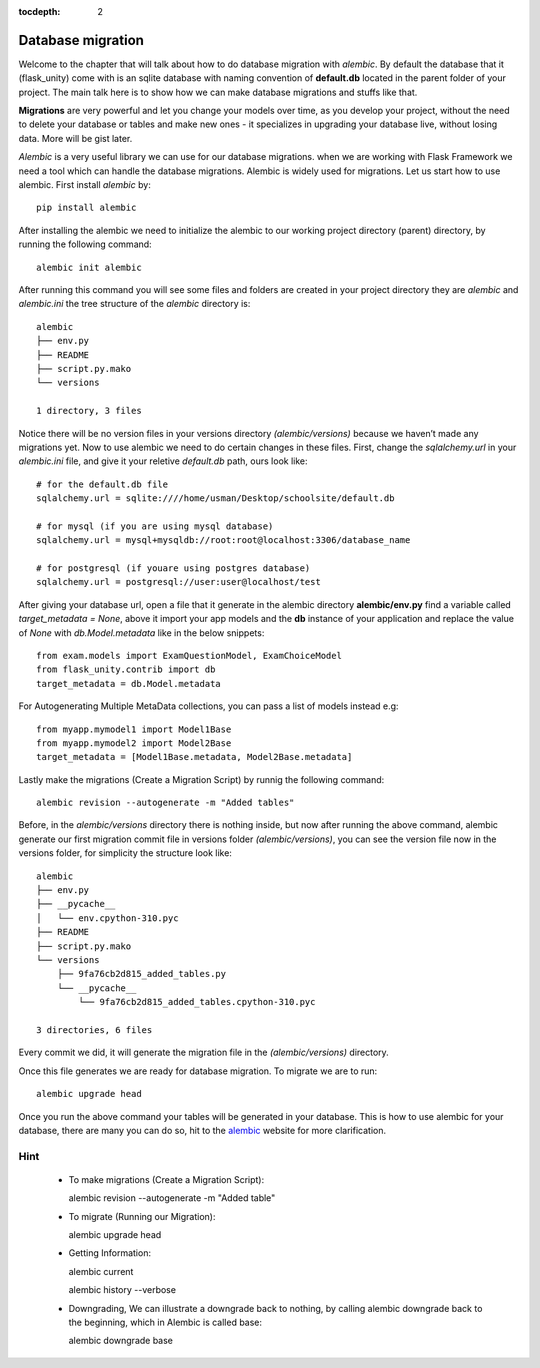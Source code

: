 :tocdepth: 2

Database migration
##################

Welcome to the chapter that will talk about how to do database migration with `alembic`. By default the database that it (flask_unity) come with is an sqlite database with naming convention of **default.db** located in the parent folder of your project. The main talk here is to show how we can make database migrations and stuffs like that.

**Migrations** are very powerful and let you change your models over time, as you develop your project, without the need to delete your database or tables and make new ones - it specializes in upgrading your database live, without losing data. More will be gist later.

`Alembic` is a very useful library we can use for our database migrations. when we are working with Flask Framework we need a tool which can handle the database migrations. Alembic is widely used for migrations. Let us start how to use alembic. First install `alembic` by::

  pip install alembic

After installing the alembic we need to initialize the alembic to our working project directory (parent) directory, by running the following command::

  alembic init alembic

After running this command you will see some files and folders are created in your project directory they are `alembic` and `alembic.ini` the tree structure of the `alembic` directory is::

  alembic
  ├── env.py
  ├── README
  ├── script.py.mako
  └── versions

  1 directory, 3 files

Notice there will be no version files in your versions directory `(alembic/versions)` because we haven’t made any migrations yet. Now to use alembic we need to do certain changes in these files. First, change the `sqlalchemy.url` in your `alembic.ini` file, and give it your reletive `default.db` path, ours look like::

  # for the default.db file
  sqlalchemy.url = sqlite:////home/usman/Desktop/schoolsite/default.db

  # for mysql (if you are using mysql database)
  sqlalchemy.url = mysql+mysqldb://root:root@localhost:3306/database_name

  # for postgresql (if youare using postgres database)
  sqlalchemy.url = postgresql://user:user@localhost/test

After giving your database url, open a file that it generate in the alembic directory **alembic/env.py** find a variable called `target_metadata = None`, above it import your app models and the **db** instance of your application and replace the value of `None` with `db.Model.metadata` like in the below snippets::

  from exam.models import ExamQuestionModel, ExamChoiceModel
  from flask_unity.contrib import db
  target_metadata = db.Model.metadata

For Autogenerating Multiple MetaData collections, you can pass a list of models instead e.g::

  from myapp.mymodel1 import Model1Base
  from myapp.mymodel2 import Model2Base
  target_metadata = [Model1Base.metadata, Model2Base.metadata]

Lastly make the migrations (Create a Migration Script) by runnig the following command::

  alembic revision --autogenerate -m "Added tables"

Before, in the `alembic/versions` directory there is nothing inside, but now after running the above command, alembic generate our first migration commit file in versions folder `(alembic/versions)`, you can see the version file now in the versions folder, for simplicity the structure look like::

  alembic
  ├── env.py
  ├── __pycache__
  │   └── env.cpython-310.pyc
  ├── README
  ├── script.py.mako
  └── versions
      ├── 9fa76cb2d815_added_tables.py
      └── __pycache__
          └── 9fa76cb2d815_added_tables.cpython-310.pyc

  3 directories, 6 files
Every commit we did, it will generate the migration file in the `(alembic/versions)` directory.

Once this file generates we are ready for database migration. To migrate we are to run::

  alembic upgrade head

Once you run the above command your tables will be generated in your database. This is how to use alembic for your database, there are many you can do so, hit to the `alembic <https://alembic.sqlalchemy.org>`_ website for more clarification.

Hint
----

  - To make migrations (Create a Migration Script)::

    alembic revision --autogenerate -m "Added table"

  - To migrate (Running our Migration)::

    alembic upgrade head

  - Getting Information::

    alembic current

    alembic history --verbose
    
  - Downgrading, We can illustrate a downgrade back to nothing, by calling alembic downgrade back to the beginning, which in Alembic is called base::

    alembic downgrade base
